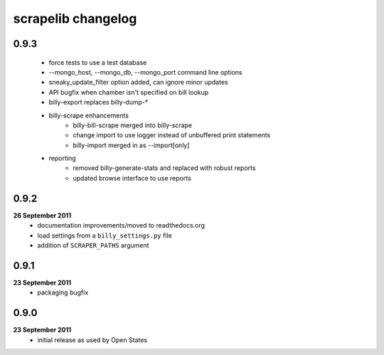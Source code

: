 scrapelib changelog
===================

0.9.3
-----
    * force tests to use a test database
    * --mongo_host, --mongo_db, --mongo_port command line options
    * sneaky_update_filter option added, can ignore minor updates
    * API bugfix when chamber isn't specified on bill lookup
    * billy-export replaces billy-dump-*
    * billy-scrape enhancements
        * billy-bill-scrape merged into billy-scrape
        * change import to use logger instead of unbuffered print statements
        * billy-import merged in as --import[only]
    * reporting
        * removed billy-generate-stats and replaced with robust reports
        * updated browse interface to use reports

0.9.2
-----
**26 September 2011**
    * documentation improvements/moved to readthedocs.org
    * load settings from a ``billy_settings.py`` file
    * addition of ``SCRAPER_PATHS`` argument

0.9.1
-----
**23 September 2011**
    * packaging bugfix

0.9.0
-----
**23 September 2011**
    * initial release as used by Open States
